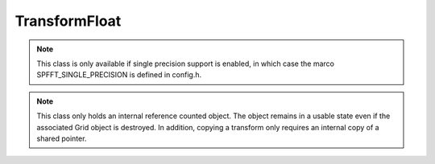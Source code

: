 TransformFloat
==============
.. note::
   This class is only available if single precision support is enabled, in which case the marco SPFFT_SINGLE_PRECISION is defined in config.h.

.. note::
   This class only holds an internal reference counted object. The object remains in a usable state even if the associated Grid object is destroyed. In addition, copying a transform only requires an internal copy of a shared pointer.


.. doxygenclass:: spfft::TransformFloat
   :project: SpFFT
   :members:

